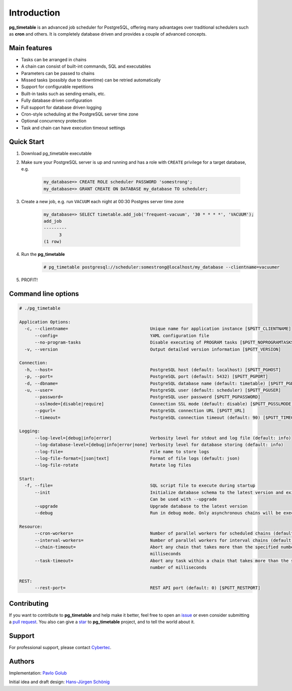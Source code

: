 Introduction
================================================

**pg_timetable** is an advanced job scheduler for PostgreSQL, offering many advantages over traditional schedulers such as **cron** and others.
It is completely database driven and provides a couple of advanced concepts.

Main features
--------------

- Tasks can be arranged in chains
- A chain can consist of built-int commands, SQL and executables
- Parameters can be passed to chains
- Missed tasks (possibly due to downtime) can be retried automatically
- Support for configurable repetitions
- Built-in tasks such as sending emails, etc.
- Fully database driven configuration
- Full support for database driven logging
- Cron-style scheduling at the PostgreSQL server time zone
- Optional concurrency protection
- Task and chain can have execution timeout settings

Quick Start
------------

1. Download pg_timetable executable
2. Make sure your PostgreSQL server is up and running and has a role with ``CREATE`` privilege 
   for a target database, e.g.

    .. code-block:: SQL

      my_database=> CREATE ROLE scheduler PASSWORD 'somestrong';
      my_database=> GRANT CREATE ON DATABASE my_database TO scheduler;

3. Create a new job, e.g. run ``VACUUM`` each night at 00:30 Postgres server time zone

    .. code-block:: SQL

      my_database=> SELECT timetable.add_job('frequent-vacuum', '30 * * * *', 'VACUUM');
      add_job
      ---------
            3
      (1 row)

4. Run the **pg_timetable**

    .. code-block::

      # pg_timetable postgresql://scheduler:somestrong@localhost/my_database --clientname=vacuumer

5. PROFIT!

Command line options
------------------------
.. code-block::

  # ./pg_timetable

  Application Options:
    -c, --clientname=                                Unique name for application instance [$PGTT_CLIENTNAME]
        --config=                                    YAML configuration file
        --no-program-tasks                           Disable executing of PROGRAM tasks [$PGTT_NOPROGRAMTASKS]
    -v, --version                                    Output detailed version information [$PGTT_VERSION]
  
  Connection:
    -h, --host=                                      PostgreSQL host (default: localhost) [$PGTT_PGHOST]
    -p, --port=                                      PostgreSQL port (default: 5432) [$PGTT_PGPORT]
    -d, --dbname=                                    PostgreSQL database name (default: timetable) [$PGTT_PGDATABASE]
    -u, --user=                                      PostgreSQL user (default: scheduler) [$PGTT_PGUSER]
        --password=                                  PostgreSQL user password [$PGTT_PGPASSWORD]
        --sslmode=[disable|require]                  Connection SSL mode (default: disable) [$PGTT_PGSSLMODE]
        --pgurl=                                     PostgreSQL connection URL [$PGTT_URL]
        --timeout=                                   PostgreSQL connection timeout (default: 90) [$PGTT_TIMEOUT]
  
  Logging:
        --log-level=[debug|info|error]               Verbosity level for stdout and log file (default: info)
        --log-database-level=[debug|info|error|none] Verbosity level for database storing (default: info)
        --log-file=                                  File name to store logs
        --log-file-format=[json|text]                Format of file logs (default: json)
        --log-file-rotate                            Rotate log files
  
  Start:
    -f, --file=                                      SQL script file to execute during startup
        --init                                       Initialize database schema to the latest version and exit.   
                                                     Can be used with --upgrade
        --upgrade                                    Upgrade database to the latest version
        --debug                                      Run in debug mode. Only asynchronous chains will be executed     
  
  Resource:
        --cron-workers=                              Number of parallel workers for scheduled chains (default: 16)    
        --interval-workers=                          Number of parallel workers for interval chains (default: 16)     
        --chain-timeout=                             Abort any chain that takes more than the specified number of     
                                                     milliseconds
        --task-timeout=                              Abort any task within a chain that takes more than the specified 
                                                     number of milliseconds
  
  REST:
        --rest-port=                                 REST API port (default: 0) [$PGTT_RESTPORT]


Contributing
------------
If you want to contribute to **pg_timetable** and help make it better, feel free to open an 
`issue <https://github.com/cybertec-postgresql/pg_timetable/issues>`_ or even consider submitting a 
`pull request <https://github.com/cybertec-postgresql/pg_timetable/pulls>`_. You also can give a 
`star <https://github.com/cybertec-postgresql/pg_timetable/stargazers>`_ to **pg_timetable** project, 
and to tell the world about it.

Support
------------
For professional support, please contact `Cybertec <https://www.cybertec-postgresql.com/>`_.


Authors
---------
Implementation:                `Pavlo Golub <https://github.com/pashagolub>`_ 

Initial idea and draft design: `Hans-Jürgen Schönig <https://github.com/postgresql007>`_
